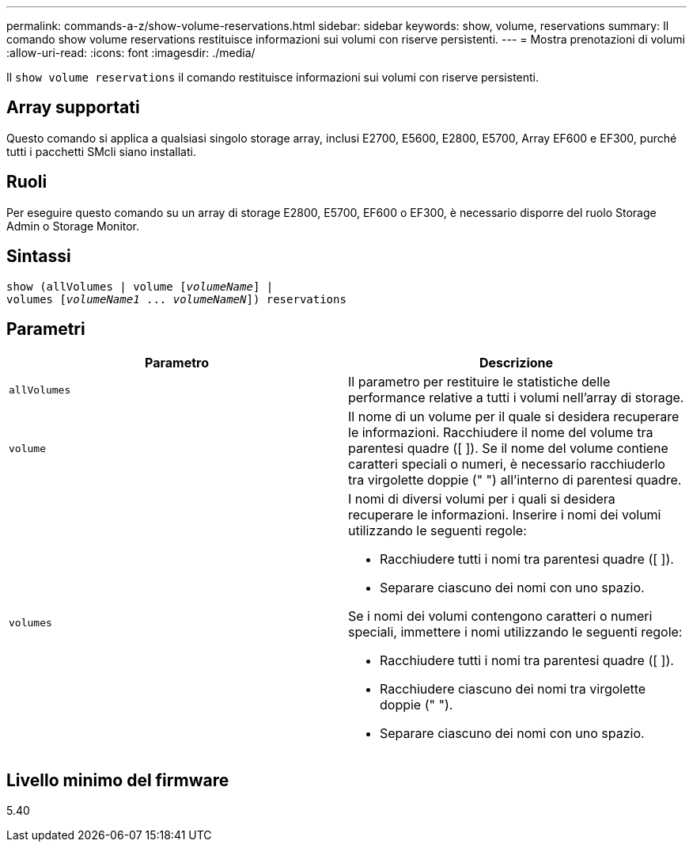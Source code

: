 ---
permalink: commands-a-z/show-volume-reservations.html 
sidebar: sidebar 
keywords: show, volume, reservations 
summary: Il comando show volume reservations restituisce informazioni sui volumi con riserve persistenti. 
---
= Mostra prenotazioni di volumi
:allow-uri-read: 
:icons: font
:imagesdir: ./media/


[role="lead"]
Il `show volume reservations` il comando restituisce informazioni sui volumi con riserve persistenti.



== Array supportati

Questo comando si applica a qualsiasi singolo storage array, inclusi E2700, E5600, E2800, E5700, Array EF600 e EF300, purché tutti i pacchetti SMcli siano installati.



== Ruoli

Per eseguire questo comando su un array di storage E2800, E5700, EF600 o EF300, è necessario disporre del ruolo Storage Admin o Storage Monitor.



== Sintassi

[listing, subs="+macros"]
----
show (allVolumes | volume pass:quotes[[_volumeName_]] |
volumes pass:quotes[[_volumeName1_ ... _volumeNameN_]]) reservations
----


== Parametri

[cols="2*"]
|===
| Parametro | Descrizione 


 a| 
`allVolumes`
 a| 
Il parametro per restituire le statistiche delle performance relative a tutti i volumi nell'array di storage.



 a| 
`volume`
 a| 
Il nome di un volume per il quale si desidera recuperare le informazioni. Racchiudere il nome del volume tra parentesi quadre ([ ]). Se il nome del volume contiene caratteri speciali o numeri, è necessario racchiuderlo tra virgolette doppie (" ") all'interno di parentesi quadre.



 a| 
`volumes`
 a| 
I nomi di diversi volumi per i quali si desidera recuperare le informazioni. Inserire i nomi dei volumi utilizzando le seguenti regole:

* Racchiudere tutti i nomi tra parentesi quadre ([ ]).
* Separare ciascuno dei nomi con uno spazio.


Se i nomi dei volumi contengono caratteri o numeri speciali, immettere i nomi utilizzando le seguenti regole:

* Racchiudere tutti i nomi tra parentesi quadre ([ ]).
* Racchiudere ciascuno dei nomi tra virgolette doppie (" ").
* Separare ciascuno dei nomi con uno spazio.


|===


== Livello minimo del firmware

5.40
